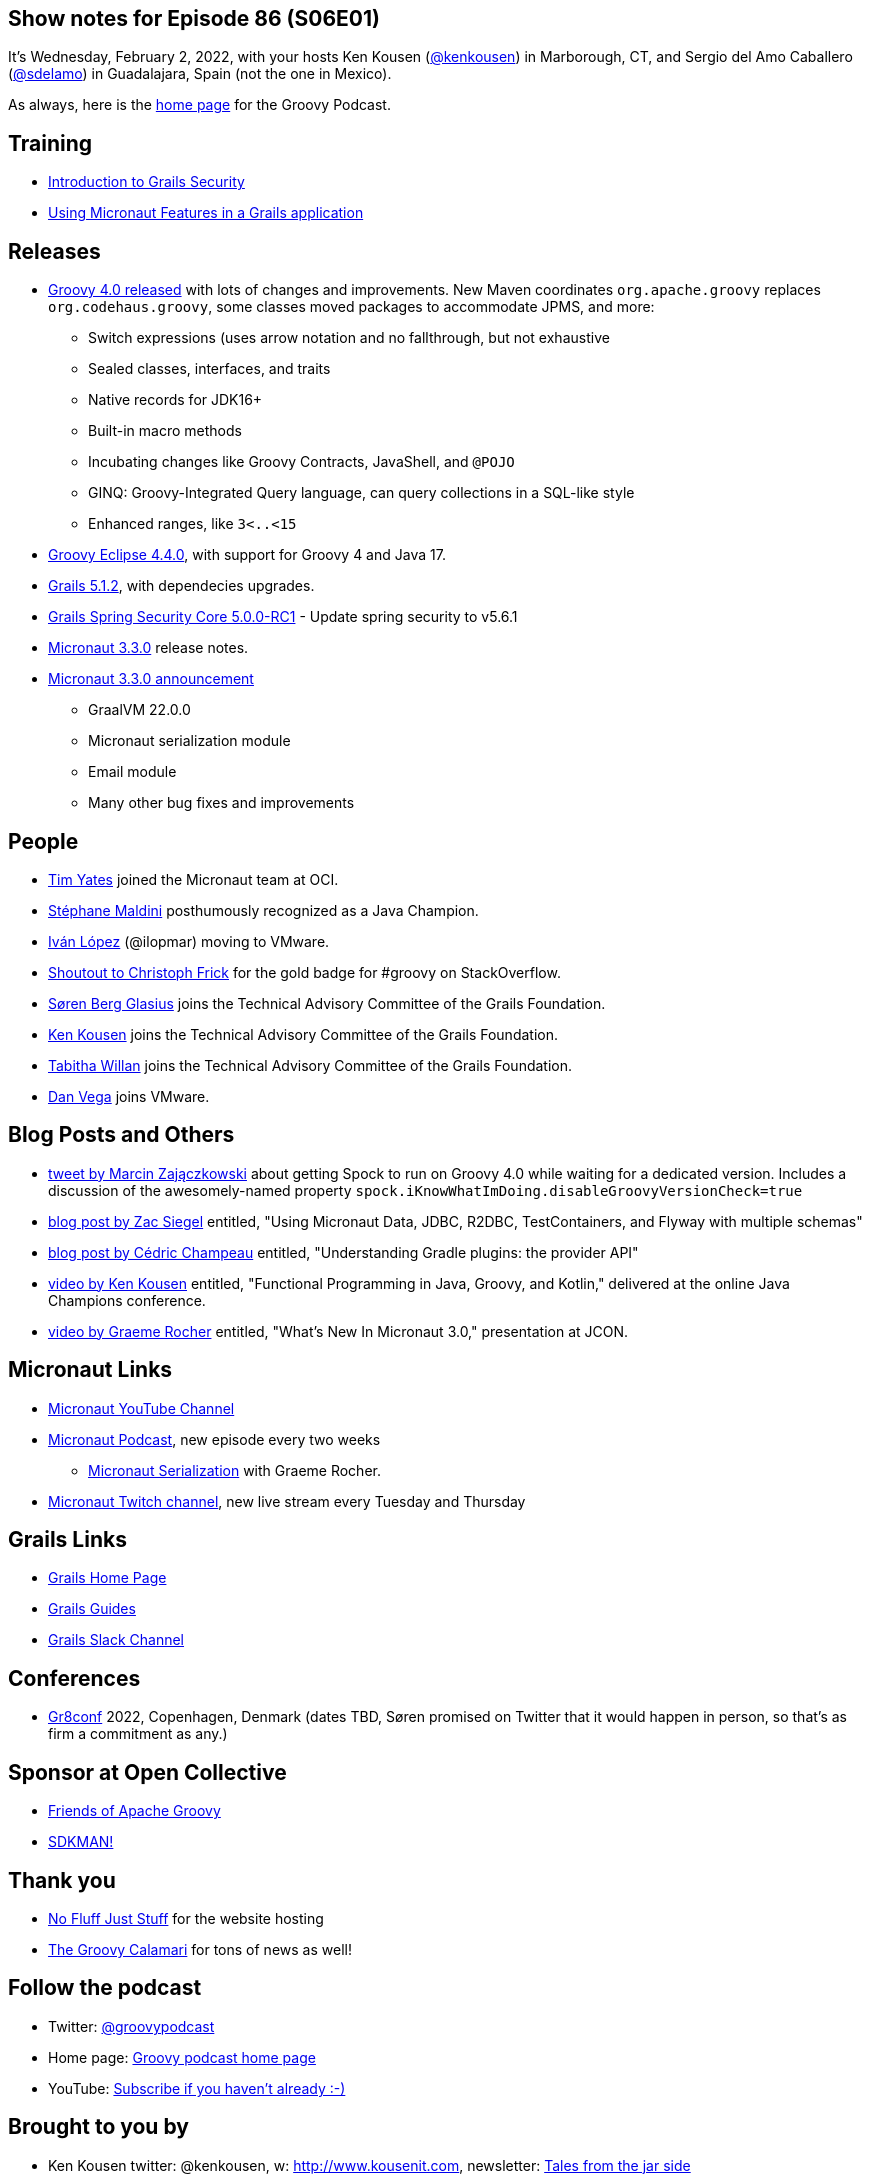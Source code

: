 == Show notes for Episode 86 (S06E01)

It's Wednesday, February 2, 2022, with your hosts Ken Kousen (https://twitter.com/kenkousen[@kenkousen]) in Marborough, CT, and Sergio del Amo Caballero (https://twitter.com/sdelamo[@sdelamo]) in Guadalajara, Spain (not the one in Mexico).

As always, here is the https://nofluffjuststuff.com/groovypodcast[home page] for the Groovy Podcast.

== Training

* https://objectcomputing.com/services/training/catalog/grails/grails-security-workshop[Introduction to Grails Security] 
* https://objectcomputing.com/services/training/catalog/grails/micronaut-and-grails[Using Micronaut Features in a Grails application]


== Releases

* http://groovy-lang.org/releasenotes/groovy-4.0.html[Groovy 4.0 released] with lots of changes and improvements. New Maven coordinates `org.apache.groovy` replaces `org.codehaus.groovy`, some classes moved packages to accommodate JPMS, and more:
  ** Switch expressions (uses arrow notation and no fallthrough, but not exhaustive
  ** Sealed classes, interfaces, and traits
  ** Native records for JDK16+
  ** Built-in macro methods
  ** Incubating changes like Groovy Contracts, JavaShell, and `@POJO`
  ** GINQ: Groovy-Integrated Query language, can query collections in a SQL-like style
  ** Enhanced ranges, like `3<..<15`
* https://github.com/groovy/groovy-eclipse/wiki/4.4.0-Release-Notes[Groovy Eclipse 4.4.0], with support for Groovy 4 and Java 17.
* https://github.com/grails/grails-core/releases/tag/v5.1.2[Grails 5.1.2], with dependecies upgrades.
* https://github.com/grails/grails-spring-security-core/releases/tag/v5.0.0-RC1[Grails Spring Security Core 5.0.0-RC1] - Update spring security to v5.6.1
* https://github.com/micronaut-projects/micronaut-core/releases/tag/v3.3.0[Micronaut 3.3.0] release notes.
* https://micronaut.io/2022/01/27/micronaut-framework-3-3-released/[Micronaut 3.3.0 announcement]
  ** GraalVM 22.0.0
  ** Micronaut serialization module
  ** Email module
  ** Many other bug fixes and improvements

== People

* https://www.linkedin.com/in/timyates/?originalSubdomain=uk[Tim Yates] joined the Micronaut team at OCI.
* https://twitter.com/Java_Champions/status/1488256368851095554[Stéphane Maldini] posthumously recognized as a Java Champion.
* https://twitter.com/ilopmar/status/1488078662733860869[Iván López] (@ilopmar) moving to VMware.
* https://twitter.com/ApacheGroovy/status/1479756163105312775[Shoutout to Christoph Frick] for the gold badge for #groovy on StackOverflow.
* https://twitter.com/grailsframework/status/1487176009648676869[Søren Berg Glasius] joins the Technical Advisory Committee of the Grails Foundation.
* https://twitter.com/grailsframework/status/1487177076138549250[Ken Kousen] joins the Technical Advisory Committee of the Grails Foundation.
* https://twitter.com/grailsframework/status/1480555044013498371[Tabitha Willan] joins the Technical Advisory Committee of the Grails Foundation.
* https://twitter.com/therealdanvega/status/1485647033633550338[Dan Vega] joins VMware.


== Blog Posts and Others

* https://twitter.com/SolidSoftBlog/status/1487807926429495299[tweet by Marcin Zajączkowski] about getting Spock to run on Groovy 4.0 while waiting for a dedicated version. Includes a discussion of the awesomely-named property `spock.iKnowWhatImDoing.disableGroovyVersionCheck=true`
* https://www.zsiegel.com/2022/01/25/Micronaut-JDBC-R2DBC-Flyway-multiple-schemas[blog post by Zac Siegel] entitled, "Using Micronaut Data, JDBC, R2DBC, TestContainers, and Flyway with multiple schemas"
* https://melix.github.io/blog/2022/01/understanding-provider-api.html[blog post by Cédric Champeau] entitled, "Understanding Gradle plugins: the provider API"
* https://www.youtube.com/watch?v=3ENintpjAIY[video by Ken Kousen] entitled, "Functional Programming in Java, Groovy, and Kotlin," delivered at the online Java Champions conference.
* https://www.youtube.com/watch?v=loVvKiuo6Hc&ab_channel=JAVAPRO[video by Graeme Rocher] entitled, "What's New In Micronaut 3.0," presentation at JCON.


== Micronaut Links

* https://www.youtube.com/channel/UCEWZUAC6afuExvl-V-vbRGw/featured[Micronaut YouTube Channel]
* https://micronautpodcast.com/[Micronaut Podcast], new episode every two weeks
  ** https://micronautpodcast.com/008.html[Micronaut Serialization] with Graeme Rocher.
* https://www.twitch.tv/micronautfw[Micronaut Twitch channel], new live stream every Tuesday and Thursday

== Grails Links

* https://grails.org/index.html[Grails Home Page]
* https://guides.grails.org/index.html[Grails Guides]
* https://slack.grails.org/[Grails Slack Channel]

== Conferences

* https://gr8conf.eu[Gr8conf] 2022, Copenhagen, Denmark (dates TBD, Søren promised on Twitter that it would happen in person, so that's as firm a commitment as any.)

== Sponsor at Open Collective

* https://opencollective.com/friends-of-groovy[Friends of Apache Groovy]
* https://opencollective.com/sdkman[SDKMAN!]

== Thank you

* https://nofluffjuststuff.com/home/main[No Fluff Just Stuff] for the website hosting
* http://groovycalamari.com/[The Groovy Calamari] for tons of news as well!

== Follow the podcast

* Twitter: https://twitter.com/groovypodcast[@groovypodcast]
* Home page: http://nofluffjuststuff.com/groovypodcast[Groovy podcast home page]
* YouTube: https://www.youtube.com/channel/UCtZDhqr4t18CI89bnMMyXOQ[Subscribe if you haven't already :-)]

## Brought to you by
* Ken Kousen twitter: @kenkousen, w: http://www.kousenit.com, newsletter: http://kenkousen.substack.com[Tales from the jar side]
* Sergio del Amo twitter: @sdelamo, w: https://objectcomputing.com 
